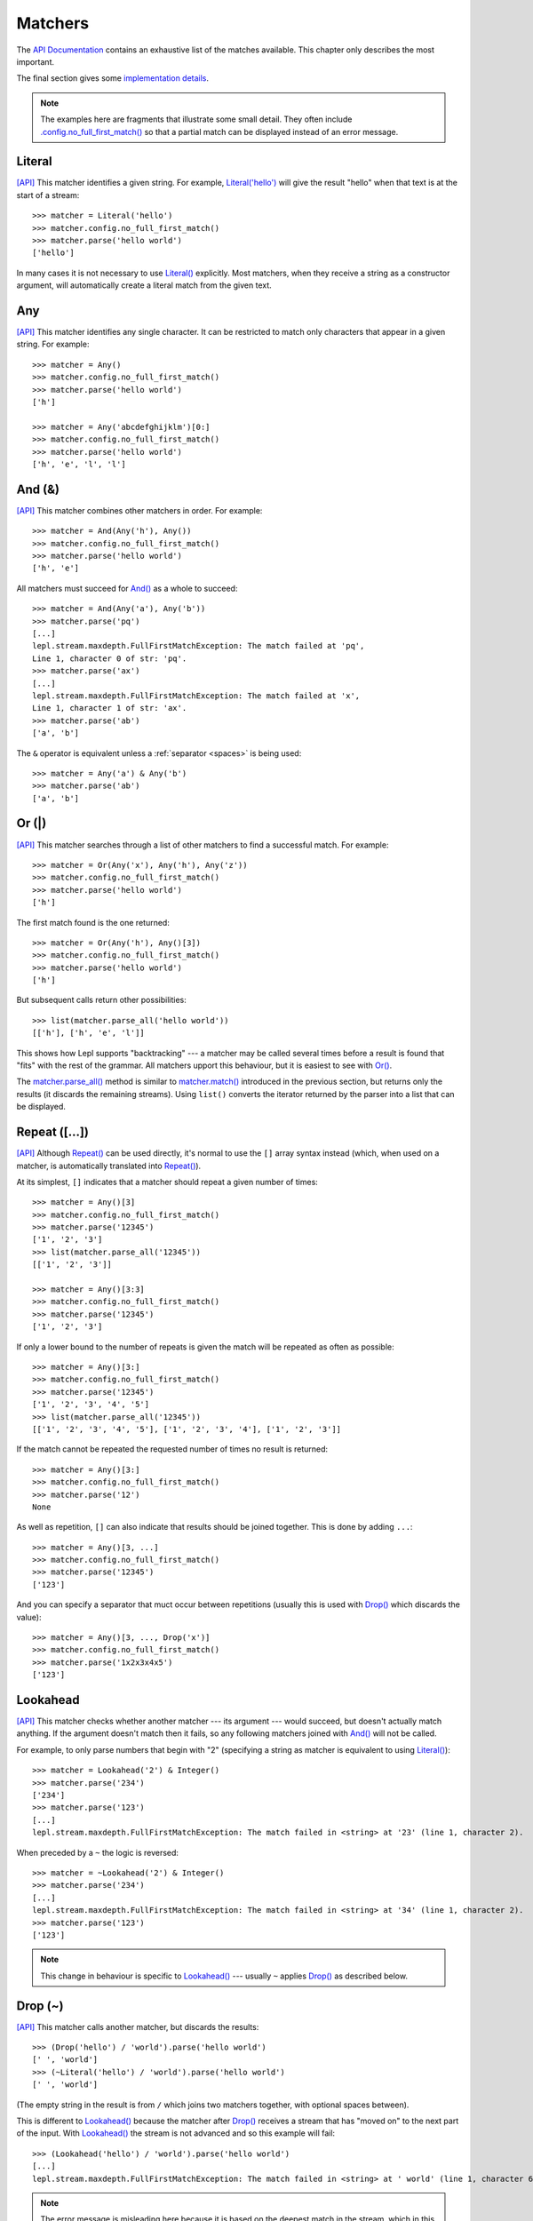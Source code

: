 
.. index:: matchers, no_full_first_match()
.. _matchers:

Matchers
========

The `API Documentation <api/redirect.html#lepl.matchers>`_ contains an
exhaustive list of the matches available.  This chapter only describes the
most important.

The final section gives some `implementation details`_.

.. note::
   
   The examples here are fragments that illustrate some small detail.  They
   often include `.config.no_full_first_match()
   <api/redirect.html#lepl.core.config.ConfigBuilder.no_full_first_match>`_ so
   that a partial match can be displayed instead of an error message.

.. index:: Literal()

Literal 
-------

`[API] <api/redirect.html#lepl.matchers.core.Literal>`_ This matcher
identifies a given string.  For example, `Literal('hello')
<api/redirect.html#lepl.matchers.core.Literal>`_ will give the result "hello"
when that text is at the start of a stream::

  >>> matcher = Literal('hello')
  >>> matcher.config.no_full_first_match()
  >>> matcher.parse('hello world')
  ['hello']

In many cases it is not necessary to use `Literal()
<api/redirect.html#lepl.matchers.core.Literal>`_ explicitly.  Most matchers,
when they receive a string as a constructor argument, will automatically
create a literal match from the given text.

.. index:: Any()

Any
---

`[API] <api/redirect.html#lepl.functions.Any>`_ This matcher identifies any
single character.  It can be restricted to match only characters that appear
in a given string.  For example::

  >>> matcher = Any()
  >>> matcher.config.no_full_first_match()
  >>> matcher.parse('hello world')
  ['h']

  >>> matcher = Any('abcdefghijklm')[0:]
  >>> matcher.config.no_full_first_match()
  >>> matcher.parse('hello world')
  ['h', 'e', 'l', 'l']

.. index:: And(), &

And (&)
-------

`[API] <api/redirect.html#lepl.matchers.combine.And>`_ This matcher combines
other matchers in order.  For example::

  >>> matcher = And(Any('h'), Any())
  >>> matcher.config.no_full_first_match()
  >>> matcher.parse('hello world')
  ['h', 'e']

All matchers must succeed for `And()
<api/redirect.html#lepl.matchers.combine.And>`_ as a whole to succeed::

  >>> matcher = And(Any('a'), Any('b'))
  >>> matcher.parse('pq')
  [...]
  lepl.stream.maxdepth.FullFirstMatchException: The match failed at 'pq',
  Line 1, character 0 of str: 'pq'.
  >>> matcher.parse('ax')
  [...]
  lepl.stream.maxdepth.FullFirstMatchException: The match failed at 'x',
  Line 1, character 1 of str: 'ax'.
  >>> matcher.parse('ab')
  ['a', 'b']

The ``&`` operator is equivalent unless a :ref:`separator <spaces>` is being
used::

  >>> matcher = Any('a') & Any('b')
  >>> matcher.parse('ab')
  ['a', 'b']

.. index:: Or(), |, parse_all()

Or (|)
------

`[API] <api/redirect.html#lepl.matchers.combine.Or>`_ This matcher searches
through a list of other matchers to find a successful match.  For example::

  >>> matcher = Or(Any('x'), Any('h'), Any('z'))
  >>> matcher.config.no_full_first_match()
  >>> matcher.parse('hello world')
  ['h']

The first match found is the one returned::

  >>> matcher = Or(Any('h'), Any()[3])
  >>> matcher.config.no_full_first_match()
  >>> matcher.parse('hello world')
  ['h']

But subsequent calls return other possibilities::

  >>> list(matcher.parse_all('hello world'))
  [['h'], ['h', 'e', 'l']]

This shows how Lepl supports "backtracking" --- a matcher may be called
several times before a result is found that "fits" with the rest of the
grammar.  All matchers upport this behaviour, but it is easiest to see with
`Or() <api/redirect.html#lepl.matchers.combine.Or>`_.

The `matcher.parse_all()
<api/redirect.html#lepl.core.config.ParserMixin.parse_all>`_ method is similar
to `matcher.match() <api/redirect.html#lepl.core.config.ParserMixin.match>`_
introduced in the previous section, but returns only the results (it discards
the remaining streams).  Using ``list()`` converts the iterator returned by
the parser into a list that can be displayed.

.. index:: Repeat(), [], backtracking, breadth-first, depth-first
.. _repeat:

Repeat ([...])
--------------

`[API] <api/redirect.html#lepl.matchers.derived.Repeat>`_ Although `Repeat()
<api/redirect.html#lepl.matchers.derived.Repeat>`_ can be used directly, it's
normal to use the ``[]`` array syntax instead (which, when used on a matcher,
is automatically translated into `Repeat()
<api/redirect.html#lepl.matchers.derived.Repeat>`_).

At its simplest, ``[]`` indicates that a matcher should repeat a given number
of times::

  >>> matcher = Any()[3]
  >>> matcher.config.no_full_first_match()
  >>> matcher.parse('12345')
  ['1', '2', '3']
  >>> list(matcher.parse_all('12345'))
  [['1', '2', '3']]

  >>> matcher = Any()[3:3]
  >>> matcher.config.no_full_first_match()
  >>> matcher.parse('12345')
  ['1', '2', '3']

If only a lower bound to the number of repeats is given the match will be
repeated as often as possible::

  >>> matcher = Any()[3:]
  >>> matcher.config.no_full_first_match()
  >>> matcher.parse('12345')
  ['1', '2', '3', '4', '5']
  >>> list(matcher.parse_all('12345'))
  [['1', '2', '3', '4', '5'], ['1', '2', '3', '4'], ['1', '2', '3']]

If the match cannot be repeated the requested number of times no result is
returned::

  >>> matcher = Any()[3:]
  >>> matcher.config.no_full_first_match()
  >>> matcher.parse('12')
  None

As well as repetition, ``[]`` can also indicate that results should be joined
together.  This is done by adding ``...``::

  >>> matcher = Any()[3, ...]
  >>> matcher.config.no_full_first_match()
  >>> matcher.parse('12345')
  ['123']

And you can specify a separator that muct occur between repetitions (usually
this is used with `Drop() <api/redirect.html#lepl.matchers.derived.Drop>`_
which discards the value)::

  >>> matcher = Any()[3, ..., Drop('x')]
  >>> matcher.config.no_full_first_match()
  >>> matcher.parse('1x2x3x4x5')
  ['123']

.. index:: Lookahead(), ~
.. _lookahead:

Lookahead
---------

`[API] <api/redirect.html#lepl.matchers.core.Lookahead>`_ This matcher checks
whether another matcher --- its argument --- would succeed, but doesn't
actually match anything.  If the argument doesn't match then it fails, so any
following matchers joined with `And()
<api/redirect.html#lepl.matchers.combine.And>`_ will not be called.

For example, to only parse numbers that begin with "2" (specifying a string as
matcher is equivalent to using `Literal()
<api/redirect.html#lepl.matchers.core.Literal>`_)::

  >>> matcher = Lookahead('2') & Integer()
  >>> matcher.parse('234')
  ['234']
  >>> matcher.parse('123')
  [...]
  lepl.stream.maxdepth.FullFirstMatchException: The match failed in <string> at '23' (line 1, character 2).

When preceded by a ``~`` the logic is reversed::

  >>> matcher = ~Lookahead('2') & Integer()
  >>> matcher.parse('234')
  [...]
  lepl.stream.maxdepth.FullFirstMatchException: The match failed in <string> at '34' (line 1, character 2).
  >>> matcher.parse('123')
  ['123']

.. note::

  This change in behaviour is specific to `Lookahead()
  <api/redirect.html#lepl.matchers.core.Lookahead>`_ --- usually ``~`` applies
  `Drop() <api/redirect.html#lepl.matchers.derived.Drop>`_ as described below.

.. index:: Drop(), ~

Drop (~)
--------

`[API] <api/redirect.html#lepl.matchers.derived.Drop>`_ This matcher calls
another matcher, but discards the results::

  >>> (Drop('hello') / 'world').parse('hello world')
  [' ', 'world']
  >>> (~Literal('hello') / 'world').parse('hello world')
  [' ', 'world']

(The empty string in the result is from ``/`` which joins two matchers
together, with optional spaces between).

This is different to `Lookahead()
<api/redirect.html#lepl.matchers.core.Lookahead>`_ because the matcher after
`Drop() <api/redirect.html#lepl.matchers.derived.Drop>`_ receives a stream
that has "moved on" to the next part of the input.  With `Lookahead()
<api/redirect.html#lepl.matchers.core.Lookahead>`_ the stream is not advanced
and so this example will fail::

  >>> (Lookahead('hello') / 'world').parse('hello world')
  [...]
  lepl.stream.maxdepth.FullFirstMatchException: The match failed in <string> at ' world' (line 1, character 6).

.. note::

   The error message is misleading here because it is based on the deepest
   match in the stream, which in this case is due to `Lookahead()
   <api/redirect.html#lepl.matchers.core.Lookahead>`_.

.. index:: Apply(), >, >=, args()

Apply (>, >=, args)
-------------------

.. note::

   See also :ref:`faq_apply`

`[API] <api/redirect.html#lepl.matchers.derived.Apply>`_ This matcher passes
the results of another matcher to a function, then returns the value from the
function as a new result::

  >>> def show(results):
  ...     print('results:', results)
  ...     return results
  >>> Apply(Any()[:,...], show).parse('hello world')
  results: ['hello world']
  [['hello world']]

The ``>`` operator is equivalent::

  >>> (Any()[:,...] > show).parse('hello world')
  results: ['hello world']
  [['hello world']]

The returned result is placed in a new list, which is not always what is
wanted (it is useful when you want :ref:`nestedlists`); setting ``raw=True``
uses the result directly::

  >>> Apply(Any()[:,...], show, raw=True).parse('hello world')
  results: ['hello world']
  ['hello world']
  >>> (Any()[:,...] >= show).parse('hello world')
  results: ['hello world']
  ['hello world']

Setting another optional argument, ``args``, to ``True`` changes the way the
function is called.  Instead of passing the results as a single list each is
treated as a separate argument.  This is familiar as the way ``*args`` works
in Python::

  >>> def format3(a, b, c):
  ...     return 'a: {0}; b: {1}; c: {2}'.format(a, b, c)
  >>> Apply(Any()[3], format3, args=True).parse('xyz')
  ['a: x; b: y; c: z']

There's no operator equivaluent for this, but a little helper function called
`args() <api/redirect.html#lepl.matchers.derived.args>`_ allows ``>`` to be
reused:

  >>> (Any()[3] > args(format3)).parse('xyz')
  ['a: x; b: y; c: z']

.. index:: **

KApply (**)
-----------

`[API] <api/redirect.html#lepl.matchers.derived.KApply>`_ This matcher passes
the results of another matcher to a function, along with additional
information about the match, then returns the value from the function as a new
result.  Unlike `Apply() <api/redirect.html#lepl.matchers.derived.Apply>`_,
this names the arguments as follows:

  stream_in
    The stream passed to the matcher before matching.

  stream_out
    The stream returned from the matcher after matching.

  results
    A list of the results returned.


.. index:: First(), Empty(), Regexp(), Delayed(), Commit(), Trace(), AnyBut(), Optional(), Star(), ZeroOrMore(), Plus(), OneOrMore(), Map(), Add(), Substitute(), Name(), Eof(), Eos(), Identity(), Newline(), Space(), Whitespace(), Digit(), Letter(), Upper(), Lower(), Printable(), Punctuation(), UnsignedInteger(), SignedInteger(), Integer(), UnsignedFloat(), SignedFloat(), SignedEFloat(), Float(), Word(), String().

More
----

Many more matchers are described in the `API Documentation
<api/redirect.html#lepl.matchers>`_, including 
`Add() <api/redirect.html#lepl.matchers.derived.Add>`_,
`AnyBut() <api/redirect.html#lepl.matchers.derived.AnyBut>`_,
`Columns() <api/redirect.html#lepl.matchers.derived.Columns>`_,
`Commit() <api/redirect.html#lepl.matchers.monitor.Commit>`_,
`Delayed() <api/redirect.html#lepl.matchers.core.Delayed>`_,
`Digit() <api/redirect.html#lepl.matchers.derived.Digit>`_,
`Empty() <api/redirect.html#lepl.matchers.core.Empty>`_,
`Eof() <api/redirect.html#lepl.matchers.core.Eof>`_,
`Eos() <api/redirect.html#lepl.matchers.core.Eof>`_,
`First() <api/redirect.html#lepl.matchers.combine.First>`_,
`Float() <api/redirect.html#lepl.matchers.derived.Float>`_, 
`Identity() <api/redirect.html#lepl.matchers.derived.Identity>`_,
`Integer() <api/redirect.html#lepl.matchers.derived.Integer>`_,
`Letter() <api/redirect.html#lepl.matchers.derived.Letter>`_,
`Lower() <api/redirect.html#lepl.matchers.derived.Lower>`_,
`Map() <api/redirect.html#lepl.matchers.derived.Map>`_,
`Name() <api/redirect.html#lepl.matchers.derived.Name>`_,
`Newline() <api/redirect.html#lepl.matchers.derived.Newline>`_,
`OneOrMore() <api/redirect.html#lepl.matchers.derived.OneOrMore>`_,
`Optional() <api/redirect.html#lepl.matchers.derived.Optional>`_,
`Plus() <api/redirect.html#lepl.matchers.derived.Plus>`_,
`Printable() <api/redirect.html#lepl.matchers.derived.Printable>`_,
`Punctuation() <api/redirect.html#lepl.matchers.derived.Punctuation>`_,
`Regexp() <api/redirect.html#lepl.matchers.core.Regexp>`_,
`SignedEFloat() <api/redirect.html#lepl.matchers.derived.SignedEFloat>`_,
`SignedFloat() <api/redirect.html#lepl.matchers.derived.SignedFloat>`_,
`SignedInteger() <api/redirect.html#lepl.matchers.derived.SignedInteger>`_,
`SkipTo() <api/redirect.html#lepl.matchers.derived.SkipTo>`_,
`Space() <api/redirect.html#lepl.matchers.derived.Space>`_,
`Star() <api/redirect.html#lepl.matchers.derived.Star>`_,
`String() <api/redirect.html#lepl.matchers.derived.String>`_,
`Substitute() <api/redirect.html#lepl.matchers.derived.Substitute>`_,
`Trace() <api/redirect.html#lepl.matchers.monitor.Trace>`_,
`UnsignedFloat() <api/redirect.html#lepl.matchers.derived.UnsignedFloat>`_,
`UnsignedInteger() <api/redirect.html#lepl.matchers.derived.UnsignedInteger>`_,
`Upper() <api/redirect.html#lepl.matchers.derived.Upper>`_,
`Whitespace() <api/redirect.html#lepl.matchers.derived.Whitespace>`_,
`Word() <api/redirect.html#lepl.matchers.derived.Word>`_ and
`ZeroOrMore() <api/redirect.html#lepl.matchers.derived.ZeroOrMore>`_.

.. index:: generator, results, failure, implementation, Matcher, BaseMatcher, ABC
.. _implementation_details:

Implementation Details
----------------------

All matchers accept a stream of data and return an iterator over possible
``([results], stream)`` pairs, where the new stream continues from after the
matched text (and which may then be passed to another matcher to continue the
process of parsing).  These iterators are typically implemented as Python
generators [*]_.

A matcher may succeed, but provide no results --- the iterator will include a
tuple containing an empty list and the new stream.  When there are no more
possible matches, the iterator will terminate.

Simple matchers will return an iterator containing a single entry.  Matchers
that return multiple values support backtracking.  For example, the `Or()
<api/redirect.html#lepl.matchers.combine.Or>`_ generator may yield once for
each sub--match in turn (in practice some sub-matchers may return generators
that themselves return many values, while others may fail immediately, so it
is not a direct 1--to--1 correspondence).

(It is probably obvious if you have used combinator libraries before, but
worth mentioning anyway: all matchers implement this same interface, whether
they are "fundamental" --- do the real work of matching against the stream ---
or delegate work to other sub--matchers, or modify results.  This consistency
is a source of great expressive power.)

Lepl includes several function decorators that help simplify the creation of
new matchers.  See :ref:`new_matchers` and following sections.

.. [*] I am intentionally omitting details about trampolining here to focus on
       the process of matching.  A more complete description of the entire
       implementation can be found in :ref:`trampolining`.
